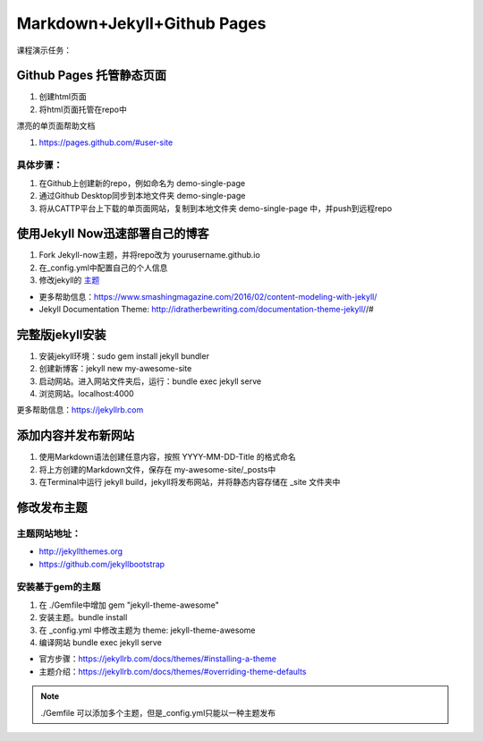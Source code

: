 =============================
Markdown+Jekyll+Github Pages
=============================


课程演示任务：

Github Pages 托管静态页面
=====================================
#. 创建html页面
#. 将html页面托管在repo中

漂亮的单页面帮助文档

#. https://pages.github.com/#user-site


具体步骤：
-------------------
#. 在Github上创建新的repo，例如命名为 demo-single-page
#. 通过Github Desktop同步到本地文件夹 demo-single-page
#. 将从CATTP平台上下载的单页面网站，复制到本地文件夹 demo-single-page 中，并push到远程repo




使用Jekyll Now迅速部署自己的博客
=============================================

#. Fork Jekyll-now主题，并将repo改为 yourusername.github.io
#. 在_config.yml中配置自己的个人信息 
#. 修改jekyll的 `主题 <https://jekyll-themes.com>`_

* 更多帮助信息：https://www.smashingmagazine.com/2016/02/content-modeling-with-jekyll/
* Jekyll Documentation Theme: http://idratherbewriting.com/documentation-theme-jekyll//#

完整版jekyll安装
=============================

#. 安装jekyll环境：sudo gem install jekyll bundler
#. 创建新博客：jekyll new my-awesome-site
#. 启动网站。进入网站文件夹后，运行：bundle exec jekyll serve
#. 浏览网站。localhost:4000

更多帮助信息：https://jekyllrb.com


添加内容并发布新网站
==============================
#. 使用Markdown语法创建任意内容，按照 YYYY-MM-DD-Title 的格式命名
#. 将上方创建的Markdown文件，保存在 my-awesome-site/_posts中
#. 在Terminal中运行 jekyll build，jekyll将发布网站，并将静态内容存储在 _site 文件夹中



修改发布主题
=============================
主题网站地址：
----------------------

* http://jekyllthemes.org
* https://github.com/jekyllbootstrap


安装基于gem的主题
------------------------
#. 在 ./Gemfile中增加 gem "jekyll-theme-awesome"
#. 安装主题。bundle install
#. 在 _config.yml 中修改主题为 theme: jekyll-theme-awesome
#. 编译网站 bundle exec jekyll serve

* 官方步骤：https://jekyllrb.com/docs/themes/#installing-a-theme
* 主题介绍：https://jekyllrb.com/docs/themes/#overriding-theme-defaults

.. note::
    ./Gemfile 可以添加多个主题，但是_config.yml只能以一种主题发布


